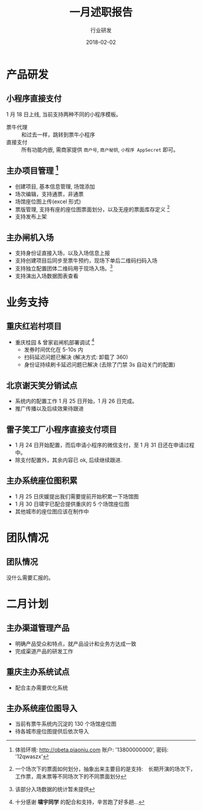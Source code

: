 #+TITLE: 一月述职报告
#+AUTHOR: 行业研发
#+EMAIL:  liuenze6516@gmail.com
#+DATE: 2018-02-02
#+OPTIONS:   H:2 num:t toc:t \n:nil @:t ::t |:t ^:t -:t f:t *:t <:t
#+OPTIONS:   TeX:t LaTeX:t skip:nil d:nil todo:t pri:nil tags:not-in-toc
#+startup: beamer
#+LaTeX_CLASS: beamer
#+LaTeX_CLASS_OPTIONS: [presentation, bigger]
#+COLUMNS: %40ITEM %10BEAMER_env(Env) %9BEAMER_envargs(Env Args) %4BEAMER_col(Col) %10BEAMER_extra(Extra)
#+BEAMER_THEME: metropolis
#+BIND: org-beamer-outline-frame-title "目录"

* 产品研发
** 小程序直接支付
1 月 18 日上线, 当前支持两种不同的小程序模板。

- 票牛代理 :: 和过去一样，跳转到票牛小程序
- 直接支付 :: 所有功能内嵌, 需商家提供 =商户号=, =商户秘钥=, =小程序 AppSecret= 即可。
** 主办项目管理 [fn:: 体验环境: http://obeta.piaoniu.com 账户: '13800000000', 密码: '12qwaszx' ]
  - 创建项目, 基本信息管理, 场馆添加
  - 场次编辑，支持通票，非通票
  - 场馆座位图上传(excel 形式)
  - 票版管理, 支持有座的座位图票面划分，以及无座的票面库存定义 [fn::一个场次下的票面如何划分，抽象出来主要目的是支持:　长期开演的场次下，工作票，周末票等不同场次下的不同票面划分]
  - 支持发布上架
** 主办闸机入场
  - 支持身份证直接入场，以及入场信息上报
  - 支持创建项目后同步至票牛预约，现场下单后二维码扫码入场
  - 支持独立配置团体二维码用于现场入场。[fn::该部分入场数据的统计暂未提供]
  - 支持演出入场数据图表查看

* 业务支持
** 重庆红岩村项目

- 重庆桂园 & 曾家岩闸机部署调试 [fn::十分感谢 *啸宇同学* 的配合和支持，辛苦跑了好多趟...]
  - 发券时间优化在 5-10s 内
  - 扫码延迟问题已解决 (解决方式: 卸载了 360)
  - 身份证持续刷卡延迟问题已解决 (去除了门禁 3s 自动关门的配置)

** 北京谢天笑分销试点

- 系统内的配置工作 1 月 25 日开始，1 月 26 日完成。
- 推广传播以及后续效果待跟进

** 雷子笑工厂小程序直接支付项目
- 1 月 24 日开始配置，而后申请小程序的微信支付，至 1 月 31 日还在申请过程中。
- 除支付配置外，其余内容已 ok, 后续继续跟进.

** 主办系统座位图积累
- 1 月 25 日庆媛提出我们需要提前开始积累一下场馆图
- 1 月 30 日啸宇已配合提供重庆的 5 个场馆座位图
- 其他城市的座位图应该在制作中

* 团队情况
** 团队情况
没什么需要汇报的。

* 二月计划

** 主办渠道管理产品
- 明确产品受众和特点，就产品设计和业务方达成一致
- 完成渠道产品的研发工作

** 重庆主办系统试点

- 配合主办需要优化系统

** 主办系统座位图导入
- 当前有票牛系统内沉淀的 130 个场馆座位图
- 待各城市座位图提供后依次导入
